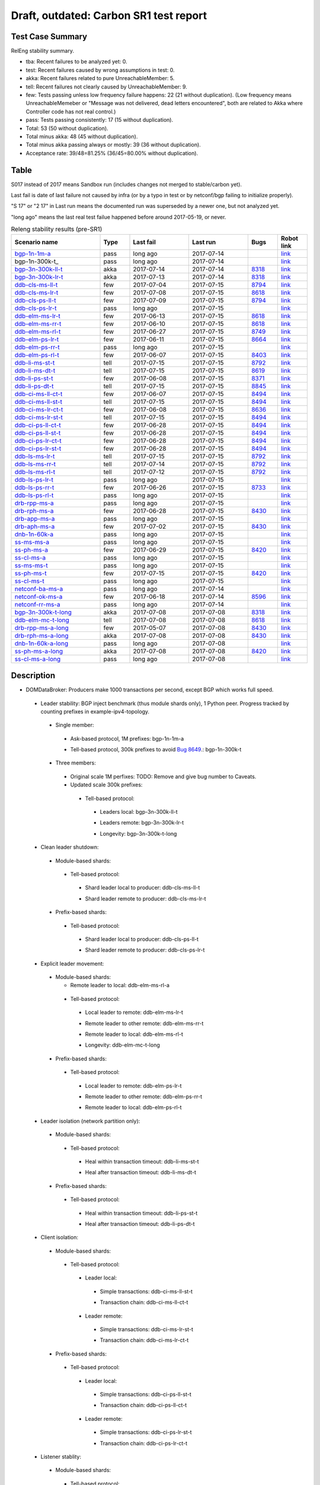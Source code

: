 
Draft, outdated: Carbon SR1 test report
^^^^^^^^^^^^^^^^^^^^^^^^^^^^^^^^^^^^^^^

Test Case Summary
-----------------

RelEng stability summary.

+ tba: Recent failures to be analyzed yet: 0.
+ test: Recent failures caused by wrong assumptions in test: 0.
+ akka: Recent failures related to pure UnreachableMember: 5.
+ tell: Recent failures not clearly caused by UnreachableMember: 9.
+ few: Tests passing unless low frequency failure happens: 22 (21 without duplication).
  (Low frequency means UnreachableMemeber or "Message was not delivered, dead letters encountered",
  both are related to Akka where Controller code has not real control.)
+ pass: Tests passing consistently: 17 (15 without duplication).
+ Total: 53 (50 without duplication).
+ Total minus akka: 48 (45 without duplication).
+ Total minus akka passing always or mostly: 39 (36 without duplication).
+ Acceptance rate: 39/48=81.25% (36/45=80.00% without duplication).

Table
-----

S017 instead of 2017 means Sandbox run (includes changes not merged to stable/carbon yet).

Last fail is date of last failure not caused by infra
(or by a typo in test or by netconf/bgp failing to initialize properly).

"S 17" or "2 17" in Last run means the documented run was superseded by a newer one, but not analyzed yet.

"long ago" means the last real test failue happened before around 2017-05-19, or never.

.. table:: Releng stability results (pre-SR1)
   :widths: 30,10,20,20,10,10

   ===================  =====  ==========  ==========  =============================================================  ==========
   Scenario name        Type   Last fail   Last run    Bugs                                                           Robot link
   ===================  =====  ==========  ==========  =============================================================  ==========
   bgp-1n-1m-a_         pass   long ago    2017-07-14                                                                 `link <https://jenkins.opendaylight.org/releng/view/bgpcep/job/bgpcep-csit-1node-periodic-bgp-ingest-only-carbon/lastSuccessfulBuild/robot/bgpcep-bgp-ingest.txt/Singlepeer%20Prefixcount/>`__
   bgp-1n-300k-t_       pass   long ago    2017-07-14                                                                 `link <https://jenkins.opendaylight.org/releng/view/bgpcep/job/bgpcep-csit-1node-periodic-bgp-ingest-only-carbon/lastSuccessfulBuild/robot/bgpcep-bgp-ingest.txt/Singlepeer%20Pc%20Shm%20300Kroutes_1/>`__
   bgp-3n-300k-ll-t_    akka   2017-07-14  2017-07-14  `8318 <https://bugs.opendaylight.org/show_bug.cgi?id=8318>`__  `link <https://logs.opendaylight.org/releng/jenkins092/bgpcep-csit-3node-periodic-bgpclustering-only-carbon/343/log.html.gz#s1-s2-t8-k2-k3-k7-k5-k1-k6-k1-k1-k1-k1-k1-k2-k1-k4>`__
   bgp-3n-300k-lr-t_    akka   2017-07-13  2017-07-14  `8318 <https://bugs.opendaylight.org/show_bug.cgi?id=8318>`__  `link <https://logs.opendaylight.org/releng/jenkins092/bgpcep-csit-3node-periodic-bgpclustering-only-carbon/343/log.html.gz#s1-s4-t8-k2-k3-k7-k7-k1-k6-k1-k1-k1-k1-k1-k2-k1-k2-k4>`__
   ddb-cls-ms-ll-t_     few    2017-07-04  2017-07-15  `8794 <https://bugs.opendaylight.org/show_bug.cgi?id=8794>`__  `link <https://logs.opendaylight.org/releng/jenkins092/controller-csit-3node-clustering-only-carbon/771/log.html.gz#s1-s20-t1-k2-k8>`__
   ddb-cls-ms-lr-t_     few    2017-07-08  2017-07-15  `8618 <https://bugs.opendaylight.org/show_bug.cgi?id=8618>`__  `link <https://logs.opendaylight.org/releng/jenkins092/controller-csit-3node-clustering-only-carbon/776/log.html.gz#s1-s20-t3-k2-k8>`__
   ddb-cls-ps-ll-t_     few    2017-07-09  2017-07-15  `8794 <https://bugs.opendaylight.org/show_bug.cgi?id=8794>`__  `link <https://logs.opendaylight.org/releng/jenkins092/controller-csit-3node-clustering-only-carbon/777/log.html.gz#s1-s22-t1-k2-k8>`__
   ddb-cls-ps-lr-t_     pass   long ago    2017-07-15                                                                 `link <https://jenkins.opendaylight.org/releng/view/controller/job/controller-csit-3node-clustering-only-carbon/lastSuccessfulBuild/robot/controller-clustering.txt/Clean%20Leader%20Shutdown%20Prefbasedshard/Remote_Leader_Shutdown/>`__
   ddb-elm-ms-lr-t_     few    2017-06-13  2017-07-15  `8618 <https://bugs.opendaylight.org/show_bug.cgi?id=8618>`__  `link <https://logs.opendaylight.org/sandbox/jenkins091/controller-csit-3node-clustering-only-carbon/31/log.html.gz#s1-s24-t1-k2-k10>`__
   ddb-elm-ms-rr-t_     few    2017-06-10  2017-07-15  `8618 <https://bugs.opendaylight.org/show_bug.cgi?id=8618>`__  `link <https://logs.opendaylight.org/releng/jenkins092/controller-csit-3node-clustering-only-carbon/738/log.html.gz#s1-s24-t3-k2-k10>`__
   ddb-elm-ms-rl-t_     few    2017-06-27  2017-07-15  `8749 <https://bugs.opendaylight.org/show_bug.cgi?id=8749>`__  `link <https://logs.opendaylight.org/releng/jenkins092/controller-csit-3node-clustering-only-carbon/763/log.html.gz#s1-s24-t5-k2-k10>`__
   ddb-elm-ps-lr-t_     few    2017-06-11  2017-07-15  `8664 <https://bugs.opendaylight.org/show_bug.cgi?id=8664>`__  `link <https://logs.opendaylight.org/releng/jenkins092/controller-csit-3node-clustering-only-carbon/736/log.html.gz#s1-s26-t1-k2-k6-k3-k1-k4-k7-k1>`__
   ddb-elm-ps-rr-t_     pass   long ago    2017-07-15                                                                 `link <https://logs.opendaylight.org/releng/jenkins092/controller-csit-3node-clustering-only-carbon/lastSuccessfulBuild/log.html.gz#s1-s26-t3>`__
   ddb-elm-ps-rl-t_     few    2017-06-07  2017-07-15  `8403 <https://bugs.opendaylight.org/show_bug.cgi?id=8403>`__  `link <https://logs.opendaylight.org/releng/jenkins092/controller-csit-3node-clustering-only-carbon/735/log.html.gz#s1-s26-t5-k2-k9>`__
   ddb-li-ms-st-t_      tell   2017-07-15  2017-07-15  `8792 <https://bugs.opendaylight.org/show_bug.cgi?id=8792>`__  `link <https://logs.opendaylight.org/releng/jenkins092/controller-csit-3node-clustering-only-carbon/783/log.html.gz#s1-s28-t1-k2-k25-k1-k1>`__
   ddb-li-ms-dt-t_      tell   2017-07-15  2017-07-15  `8619 <https://bugs.opendaylight.org/show_bug.cgi?id=8619>`__  `link <https://logs.opendaylight.org/releng/jenkins092/controller-csit-3node-clustering-only-carbon/783/log.html.gz#s1-s28-t3-k2-k25-k1-k8>`__
   ddb-li-ps-st-t_      few    2017-06-08  2017-07-15  `8371 <https://bugs.opendaylight.org/show_bug.cgi?id=8371>`__  `link <https://logs.opendaylight.org/releng/jenkins092/controller-csit-3node-clustering-only-carbon/736/log.html.gz#s1-s30-t1-k2-k25-k1-k1>`__
   ddb-li-ps-dt-t_      tell   2017-07-15  2017-07-15  `8845 <https://bugs.opendaylight.org/show_bug.cgi?id=8845>`__  `link <https://logs.opendaylight.org/releng/jenkins092/controller-csit-3node-clustering-only-carbon/783/log.html.gz#s1-s30-t3-k2-k25-k1-k8>`__
   ddb-ci-ms-ll-ct-t_   few    2017-06-07  2017-07-15  `8494 <https://bugs.opendaylight.org/show_bug.cgi?id=8494>`__  `link <https://logs.opendaylight.org/releng/jenkins092/controller-csit-3node-clustering-only-carbon/735/log.html.gz#s1-s32-t1-k2-k16-k1-k1>`__
   ddb-ci-ms-ll-st-t_   tell   2017-07-15  2017-07-15  `8494 <https://bugs.opendaylight.org/show_bug.cgi?id=8494>`__  `link <https://logs.opendaylight.org/releng/jenkins092/controller-csit-3node-clustering-only-carbon/783/log.html.gz#s1-s32-t3-k2-k16-k1-k1>`__
   ddb-ci-ms-lr-ct-t_   few    2017-06-08  2017-07-15  `8636 <https://bugs.opendaylight.org/show_bug.cgi?id=8636>`__  `link <https://logs.opendaylight.org/releng/jenkins092/controller-csit-3node-clustering-only-carbon/736/log.html.gz#s1-s32-t5-k2-k15-k1-k1-k1-k1-k1-k1-k2-k1-k1-k1>`__
   ddb-ci-ms-lr-st-t_   tell   2017-07-15  2017-07-15  `8494 <https://bugs.opendaylight.org/show_bug.cgi?id=8494>`__  `link <https://logs.opendaylight.org/releng/jenkins092/controller-csit-3node-clustering-only-carbon/783/log.html.gz#s1-s32-t7-k2-k16-k1-k1>`__
   ddb-ci-ps-ll-ct-t_   few    2017-06-28  2017-07-15  `8494 <https://bugs.opendaylight.org/show_bug.cgi?id=8494>`__  `link <https://logs.opendaylight.org/releng/jenkins092/controller-csit-3node-clustering-only-carbon/764/log.html.gz#s1-s34-t1-k2-k16-k1-k1>`__
   ddb-ci-ps-ll-st-t_   few    2017-06-28  2017-07-15  `8494 <https://bugs.opendaylight.org/show_bug.cgi?id=8494>`__  `link <https://logs.opendaylight.org/releng/jenkins092/controller-csit-3node-clustering-only-carbon/764/log.html.gz#s1-s34-t3-k2-k16-k1-k1>`__
   ddb-ci-ps-lr-ct-t_   few    2017-06-28  2017-07-15  `8494 <https://bugs.opendaylight.org/show_bug.cgi?id=8494>`__  `link <https://logs.opendaylight.org/releng/jenkins092/controller-csit-3node-clustering-only-carbon/764/log.html.gz#s1-s34-t5-k2-k16-k1-k1>`__
   ddb-ci-ps-lr-st-t_   few    2017-06-28  2017-07-15  `8494 <https://bugs.opendaylight.org/show_bug.cgi?id=8494>`__  `link <https://logs.opendaylight.org/releng/jenkins092/controller-csit-3node-clustering-only-carbon/764/log.html.gz#s1-s34-t7-k2-k16-k1-k1>`__
   ddb-ls-ms-lr-t_      tell   2017-07-15  2017-07-15  `8792 <https://bugs.opendaylight.org/show_bug.cgi?id=8792>`__  `link <https://logs.opendaylight.org/releng/jenkins092/controller-csit-3node-clustering-only-carbon/783/log.html.gz#s1-s36-t1-k2-k12>`__
   ddb-ls-ms-rr-t_      tell   2017-07-14  2017-07-15  `8792 <https://bugs.opendaylight.org/show_bug.cgi?id=8792>`__  `link <https://logs.opendaylight.org/releng/jenkins092/controller-csit-3node-clustering-only-carbon/782/log.html.gz#s1-s36-t3-k2-k12>`__
   ddb-ls-ms-rl-t_      tell   2017-07-12  2017-07-15  `8792 <https://bugs.opendaylight.org/show_bug.cgi?id=8792>`__  `link <https://logs.opendaylight.org/releng/jenkins092/controller-csit-3node-clustering-only-carbon/779/log.html.gz#s1-s36-t5-k2-k12>`__
   ddb-ls-ps-lr-t_      pass   long ago    2017-07-15                                                                 `link <https://jenkins.opendaylight.org/releng/job/controller-csit-3node-clustering-only-carbon/lastSuccessfulBuild/robot/controller-clustering.txt/Listener%20Stability%20Prefbasedshard/Move_Leader_From_Listener_Local_To_Remote/>`__
   ddb-ls-ps-rr-t_      few    2017-06-26  2017-07-15  `8733 <https://bugs.opendaylight.org/show_bug.cgi?id=8733>`__  `link <https://logs.opendaylight.org/releng/jenkins092/controller-csit-3node-clustering-only-carbon/762/log.html.gz#s1-s38-t3-k2-k14-k2-k1-k4-k7-k1>`__
   ddb-ls-ps-rl-t_      pass   long ago    2017-07-15                                                                 `link <https://jenkins.opendaylight.org/releng/job/controller-csit-3node-clustering-only-carbon/lastSuccessfulBuild/robot/controller-clustering.txt/Listener%20Stability%20Prefbasedshard/Move_Leader_From_Listener_Remote_To_Local/>`__
   drb-rpp-ms-a_        pass   long ago    2017-07-15                                                                 `link <https://jenkins.opendaylight.org/releng/view/controller/job/controller-csit-3node-clustering-only-carbon/lastSuccessfulBuild/robot/controller-clustering.txt/Rpc%20Provider%20Precedence/>`__
   drb-rph-ms-a_        few    2017-06-28  2017-07-15  `8430 <https://bugs.opendaylight.org/show_bug.cgi?id=8430>`__  `link <https://logs.opendaylight.org/releng/jenkins092/controller-csit-3node-clustering-only-carbon/764/log.html.gz#s1-s4-t6-k2-k1-k1-k1-k1-k1-k1-k2-k1-k1-k1-k3-k1-k1-k1-k2-k1-k4-k7-k1>`__
   drb-app-ms-a_        pass   long ago    2017-07-15                                                                 `link <https://jenkins.opendaylight.org/releng/view/controller/job/controller-csit-3node-clustering-only-carbon/lastSuccessfulBuild/robot/controller-clustering.txt/Action%20Provider%20Precedence/>`__
   drb-aph-ms-a_        few    2017-07-02  2017-07-15  `8430 <https://bugs.opendaylight.org/show_bug.cgi?id=8430>`__  `link <https://logs.opendaylight.org/releng/jenkins092/controller-csit-3node-clustering-only-carbon/769/log.html.gz#s1-s8-t6-k2-k1-k1-k1-k1-k1-k1-k1-k1-k1-k1-k3-k1-k1-k1-k3-k1-k4-k7-k1>`__
   dnb-1n-60k-a_        pass   long ago    2017-07-15                                                                 `link <https://jenkins.opendaylight.org/releng/view/controller/job/controller-csit-1node-rest-cars-perf-only-carbon/lastSuccessfulBuild/robot/controller-rest-cars-perf.txt/Noloss%20Rate%201Node/>`__
   ss-ms-ms-a_          pass   long ago    2017-07-15                                                                 `link <https://jenkins.opendaylight.org/releng/view/controller/job/controller-csit-3node-clustering-only-carbon/lastSuccessfulBuild/robot/controller-clustering.txt/Master%20Stability/>`__
   ss-ph-ms-a_          few    2017-06-29  2017-07-15  `8420 <https://bugs.opendaylight.org/show_bug.cgi?id=8420>`__  `link <https://logs.opendaylight.org/releng/jenkins092/controller-csit-3node-clustering-only-carbon/765/log.html.gz#s1-s12-t5-k2-k3-k1-k2>`__
   ss-cl-ms-a_          pass   long ago    2017-07-15                                                                 `link <https://logs.opendaylight.org/releng/jenkins092/controller-csit-3node-clustering-only-carbon/lastSuccessfulBuild/log.html.gz#s1-s14>`__
   ss-ms-ms-t_          pass   long ago    2017-07-15                                                                 `link <https://logs.opendaylight.org/releng/jenkins092/controller-csit-3node-clustering-only-carbon/lastSuccessfulBuild/log.html.gz#s1-s40>`__
   ss-ph-ms-t_          few    2017-07-15  2017-07-15  `8420 <https://bugs.opendaylight.org/show_bug.cgi?id=8420>`__  `link <https://logs.opendaylight.org/releng/jenkins092/controller-csit-3node-clustering-only-carbon/783/log.html.gz#s1-s42-t5-k2-k3-k1-k2>`__
   ss-cl-ms-t_          pass   long ago    2017-07-15                                                                 `link <https://logs.opendaylight.org/releng/jenkins092/controller-csit-3node-clustering-only-carbon/lastSuccessfulBuild/log.html.gz#s1-s44>`__
   netconf-ba-ms-a_     pass   long ago    2017-07-14                                                                 `link <https://jenkins.opendaylight.org/releng/view/netconf/job/netconf-csit-3node-clustering-only-carbon/lastSuccessfulBuild/robot/netconf-clustering.txt/CRUD>`__
   netconf-ok-ms-a_     few    2017-06-18  2017-07-14  `8596 <https://bugs.opendaylight.org/show_bug.cgi?id=8596>`__  `link <https://logs.opendaylight.org/releng/jenkins092/netconf-csit-3node-clustering-only-carbon/568/log.html.gz#s1-s5-t17-k2-k3-k2-k2-k1>`__
   netconf-rr-ms-a_     pass   long ago    2017-07-14                                                                 `link <https://jenkins.opendaylight.org/releng/view/netconf/job/netconf-csit-3node-clustering-only-carbon/lastSuccessfulBuild/robot/netconf-clustering.txt/Outages>`__
   bgp-3n-300k-t-long_  akka   2017-07-08  2017-07-08  `8318 <https://bugs.opendaylight.org/show_bug.cgi?id=8318>`__  `link <https://logs.opendaylight.org/releng/jenkins092/bgpcep-csit-3node-bgpclustering-longevity-only-carbon/11/log.html.gz#s1-s2-t1-k10-k1-k1-k1-k1-k1-k1-k1-k1-k1-k2-k1-k3-k7-k5-k1-k6-k1-k1-k1-k1-k1-k2-k1-k1-k2-k2-k2-k1-k6-k2-k2-k1>`__
   ddb-elm-mc-t-long_   tell   2017-07-08  2017-07-08  `8618 <https://bugs.opendaylight.org/show_bug.cgi?id=8618>`__  `link <https://logs.opendaylight.org/releng/jenkins092/controller-csit-3node-ddb-expl-lead-movement-longevity-only-carbon/14/log.html.gz#s1-s2-t1-k2-k1-k1-k1-k1-k1-k1-k2-k1-k1-k2-k10>`__
   drb-rpp-ms-a-long_   few    2017-05-07  2017-07-08  `8430 <https://bugs.opendaylight.org/show_bug.cgi?id=8430>`__  `link <https://logs.opendaylight.org/releng/jenkins092/controller-csit-3node-drb-partnheal-longevity-only-carbon/13/console.log.gz>`__
   drb-rph-ms-a-long_   akka   2017-07-08  2017-07-08  `8430 <https://bugs.opendaylight.org/show_bug.cgi?id=8430>`__  `link <https://logs.opendaylight.org/releng/jenkins092/controller-csit-3node-drb-partnheal-longevity-only-carbon/18/log.html.gz#s1-t1-k3-k1-k1-k1-k1-k1-k1-k2-k1-k1-k6-k1-k1-k1-k1-k1-k1-k2-k1-k1-k1-k3-k1-k1-k1-k2-k1-k4-k7-k1>`__
   dnb-1n-60k-a-long_   pass   long ago    2017-07-08                                                                 `link <https://jenkins.opendaylight.org/releng/view/controller/job/controller-csit-1node-rest-cars-perf-only-carbon/620/robot/controller-rest-cars-perf.txt/Noloss%20Rate%201Node/>`__
   ss-ph-ms-a-long_     akka   2017-07-08  2017-07-08  `8420 <https://bugs.opendaylight.org/show_bug.cgi?id=8420>`__  `link <https://logs.opendaylight.org/releng/jenkins092/controller-csit-3node-cs-partnheal-longevity-only-carbon/15/log.html.gz#s1-s2-t1-k3-k1-k1-k1-k1-k1-k1-k1-k1-k1-k7-k3-k1-k2>`__
   ss-cl-ms-a-long_     pass   long ago    2017-07-08                                                                 `link <https://jenkins.opendaylight.org/releng/view/controller/job/controller-csit-1node-rest-cars-perf-only-carbon/620/robot/controller-rest-cars-perf.txt/Noloss%20Rate%201Node/>`__
   ===================  =====  ==========  ==========  =============================================================  ==========

Description
-----------

+ DOMDataBroker: Producers make 1000 transactions per second, except BGP which works full speed.

 + Leader stability: BGP inject benchmark (thus module shards only), 1 Python peer. Progress tracked by counting prefixes in example-ipv4-topology.

  + Single member:

   .. _bgp-1n-1m-a:

   + Ask-based protocol, 1M prefixes: bgp-1n-1m-a

   .. _bgp-1n-1m-t:

   + Tell-based protocol, 300k prefixes to avoid `Bug 8649 <https://bugs.opendaylight.org/show_bug.cgi?id=8749>`__.: bgp-1n-300k-t

  + Three members:

   + Original scale 1M perfixes: TODO: Remove and give bug number to Caveats.

   + Updated scale 300k prefixes:

    + Tell-based protocol:

     .. _bgp-3n-300k-ll-t:

     + Leaders local: bgp-3n-300k-ll-t

     .. _bgp-3n-300k-lr-t:

     + Leaders remote: bgp-3n-300k-lr-t

     .. _bgp-3n-300k-t-long:

     + Longevity: bgp-3n-300k-t-long

 + Clean leader shutdown:

  + Module-based shards:

   + Tell-based protocol:

    .. _ddb-cls-ms-ll-t:

    + Shard leader local to producer: ddb-cls-ms-ll-t

    .. _ddb-cls-ms-lr-t:

    + Shard leader remote to producer: ddb-cls-ms-lr-t

  + Prefix-based shards:

   + Tell-based protocol:

    .. _ddb-cls-ps-ll-t:

    + Shard leader local to producer: ddb-cls-ps-ll-t

    .. _ddb-cls-ps-lr-t:

    + Shard leader remote to producer: ddb-cls-ps-lr-t

 + Explicit leader movement:

  + Module-based shards:

    + Remote leader to local: ddb-elm-ms-rl-a

   + Tell-based protocol:

    .. _ddb-elm-ms-lr-t:

    + Local leader to remote: ddb-elm-ms-lr-t

    .. _ddb-elm-ms-rr-t:

    + Remote leader to other remote: ddb-elm-ms-rr-t

    .. _ddb-elm-ms-rl-t:

    + Remote leader to local: ddb-elm-ms-rl-t

    .. _ddb-elm-mc-t-long:

    + Longevity: ddb-elm-mc-t-long

  + Prefix-based shards:

   + Tell-based protocol:

    .. _ddb-elm-ps-lr-t:

    + Local leader to remote: ddb-elm-ps-lr-t

    .. _ddb-elm-ps-rr-t:

    + Remote leader to other remote: ddb-elm-ps-rr-t

    .. _ddb-elm-ps-rl-t:

    + Remote leader to local: ddb-elm-ps-rl-t

 + Leader isolation (network partition only):

  + Module-based shards:

   + Tell-based protocol:

    .. _ddb-li-ms-st-t:

    + Heal within transaction timeout: ddb-li-ms-st-t

    .. _ddb-li-ms-dt-t:

    + Heal after transaction timeout: ddb-li-ms-dt-t

  + Prefix-based shards:

   + Tell-based protocol:

    .. _ddb-li-ps-st-t:

    + Heal within transaction timeout: ddb-li-ps-st-t

    .. _ddb-li-ps-dt-t:

    + Heal after transaction timeout: ddb-li-ps-dt-t

 + Client isolation:

  + Module-based shards:

   + Tell-based protocol:

    + Leader local:

     .. _ddb-ci-ms-ll-st-t:

     + Simple transactions: ddb-ci-ms-ll-st-t

     .. _ddb-ci-ms-ll-ct-t:

     + Transaction chain: ddb-ci-ms-ll-ct-t

    + Leader remote:

     .. _ddb-ci-ms-lr-st-t:

     + Simple transactions: ddb-ci-ms-lr-st-t

     .. _ddb-ci-ms-lr-ct-t:

     + Transaction chain: ddb-ci-ms-lr-ct-t

  + Prefix-based shards:

   + Tell-based protocol:

    + Leader local:

     .. _ddb-ci-ps-ll-st-t:

     + Simple transactions: ddb-ci-ps-ll-st-t

     .. _ddb-ci-ps-ll-ct-t:

     + Transaction chain: ddb-ci-ps-ll-ct-t

    + Leader remote:

     .. _ddb-ci-ps-lr-st-t:

     + Simple transactions: ddb-ci-ps-lr-st-t

     .. _ddb-ci-ps-lr-ct-t:

     + Transaction chain: ddb-ci-ps-lr-ct-t

 + Listener stablity:

  + Module-based shards:

   + Tell-based protocol:

    .. _ddb-ls-ms-lr-t:

    + Local to remote: ddb-ls-ms-lr-t

    .. _ddb-ls-ms-rr-t:

    + Remote to remote: ddb-ls-ms-rr-t

    .. _ddb-ls-ms-rl-t:

    + Remote to local: ddb-ls-ms-rl-t

  + Prefix-based shards:

   + Tell-based protocol:

    .. _ddb-ls-ps-lr-t:

    + Local to remote: ddb-ls-ps-lr-t

    .. _ddb-ls-ps-rr-t:

    + Remote to remote: ddb-ls-ps-rr-t

    .. _ddb-ls-ps-rl-t:

    + Remote to local: ddb-ls-ps-rl-t

+ DOMRpcBroker:

 + RPC Provider Precedence:

  .. _drb-rpp-ms-a:

  + Functional: drb-rpp-ms-a

  .. _drb-rpp-ms-a-long:

  + Longevity: drb-rpp-ms-a-long

 + RPC Provider Partition and Heal:

  .. _drb-rph-ms-a:

  + Functional: drb-rph-ms-a

  .. _drb-rph-ms-a-long:

  + Longevity: drb-rph-ms-a-long

 .. _drb-app-ms-a:

 + Action Provider Precedence: drb-app-ms-a

 .. _drb-aph-ms-a:

 + Action Provider Partition and Heal: drb-aph-ms-a

+ DOMNotificationBroker: Only for 1 member.

 + No-loss rate: Publisher-subscriber pairs, 5k nps per pair.

  .. _dnb-1n-60k-a:

  + Functional (5 minute tests for 1, 4 and 12 pairs): dnb-1n-60k-a

  .. _dnb-1n-60k-a-long:

  + Longevity (12 pairs): dnb-1n-60k-a-long

+ Cluster Singleton:

 + Ask-based protocol:

  .. _ss-ms-ms-a:

  + Master Stability: ss-ms-ms-a

  + Partition and Heal:

   .. _ss-ph-ms-a:

   + Functional: ss-ph-ms-a

   .. _ss-ph-ms-a-long:

   + Longevity: ss-ph-ms-a-long

  + Chasing the Leader:

   .. _ss-cl-ms-a:

   + Functional: ss-cl-ms-a

   .. _ss-cl-ms-a-long:

   + Longevity: ss-cl-ms-a-long

 + Tell-based protocol:

  .. _ss-ms-ms-t:

  + Master Stability: ss-ms-ms-t

  .. _ss-ph-ms-t:

  + Partition and Heal: ss-ph-ms-t

  .. _ss-cl-ms-t:

  + Chasing the Leader: ss-cl-ms-t

+ Netconf system tests (ask-based protocol, module-based shards):

 .. _netconf-ba-ms-a:

 + Basic access: netconf-ba-ms-a

 .. _netconf-ok-ms-a:

 + Owner killed: netconf-ok-ms-a

 .. _netconf-rr-ms-a:

 + Rolling restarts: netconf-rr-ms-a
